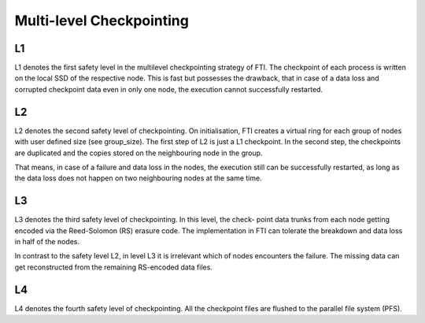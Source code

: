 .. Fault Tolerance Library documentation Multi-level Ckpt file


Multi-level Checkpointing
===================================================


L1
---------------------------------------------------
L1 denotes the first safety level in the multilevel checkpointing strategy of FTI. The checkpoint of each process is written on the local SSD of the respective node. This is fast but possesses the drawback, that in case of a data loss and corrupted checkpoint data even in only one node, the execution cannot successfully restarted.

L2
---------------------------------------------------
L2 denotes the second safety level of checkpointing. On initialisation, FTI creates a virtual ring for each group of nodes with user defined size (see group_size). The first step of L2 is just a L1 checkpoint. In the second step, the checkpoints are duplicated and the copies stored on the neighbouring node in the group.

That means, in case of a failure and data loss in the nodes, the execution still can be successfully restarted, as long as the data loss does not happen on two neighbouring nodes at the same time.

L3
---------------------------------------------------
L3 denotes the third safety level of checkpointing. In this level, the check- point data trunks from each node getting encoded via the Reed-Solomon (RS) erasure code. The implementation in FTI can tolerate the breakdown and data loss in half of the nodes.

In contrast to the safety level L2, in level L3 it is irrelevant which of nodes encounters the failure. The missing data can get reconstructed from the remaining RS-encoded data files.

L4
---------------------------------------------------
L4 denotes the fourth safety level of checkpointing. All the checkpoint files are flushed to the parallel file system (PFS).